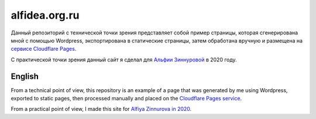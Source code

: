 alfidea.org.ru
===========================

Данный репозиторий с технической точки зрения представляет собой пример страницы, которая сгенерирована мной с помощью Wordpress, экспортирована в статические страницы, затем обработана вручную и размещена на `сервисе Cloudflare Pages <https://alfidea-org-ru.pages.dev/>`_.

С практической точки зрения данный сайт я сделал для `Альфии Зиннуровой <https://instagram.com/alf__idea>`_ в 2020 году.

English
---------

From a technical point of view, this repository is an example of a page that was generated by me using Wordpress, exported to static pages, then processed manually and placed on the `Cloudflare Pages service <https://alfidea-org-ru.pages.dev/>`_.

From a practical point of view, I made this site for `Alfiya Zinnurova in 2020 <https://instagram.com/alf__idea>`_.